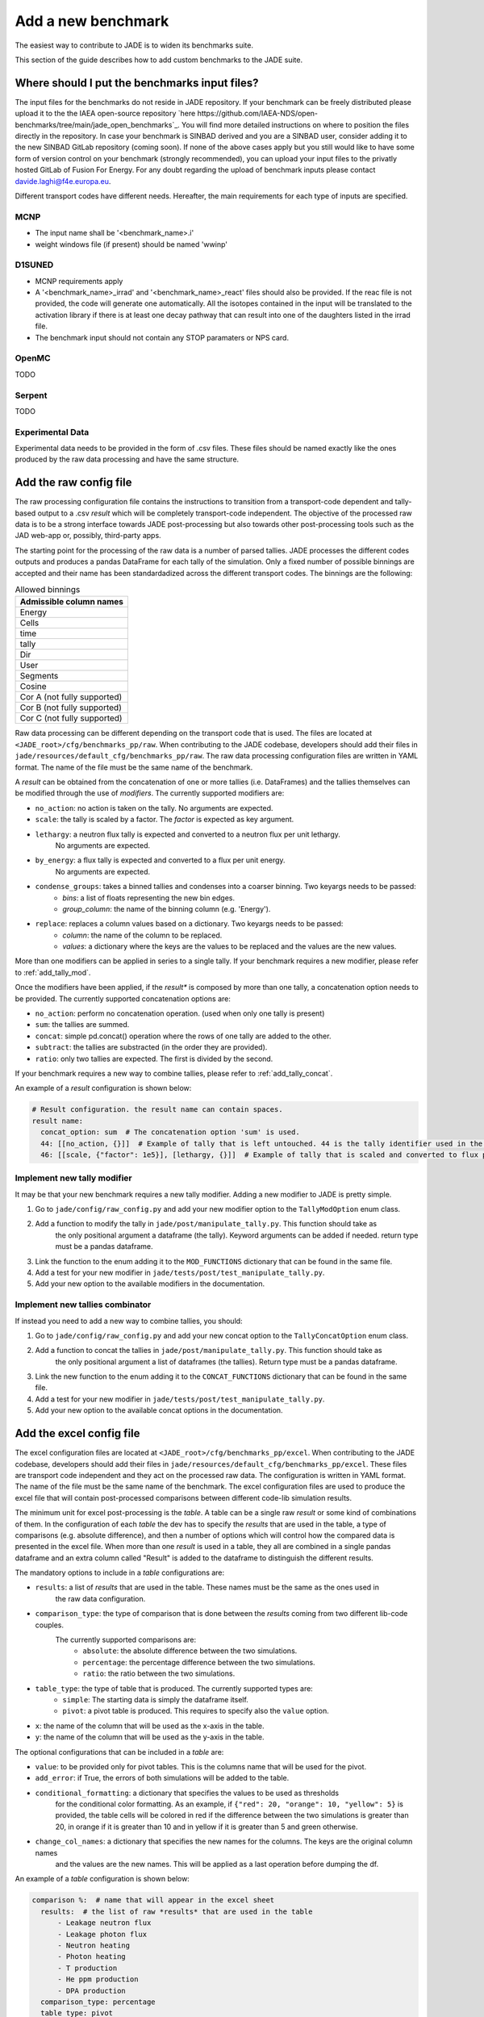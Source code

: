 ###################
Add a new benchmark
###################

The easiest way to contribute to JADE is to widen its benchmarks suite.

This section of the guide describes how to add custom benchmarks to the JADE suite.

Where should I put the benchmarks input files?
==============================================

The input files for the benchmarks do not reside in JADE repository. If your benchmark can be freely
distributed please upload it to the the IAEA open-source repository 
`here https://github.com/IAEA-NDS/open-benchmarks/tree/main/jade_open_benchmarks`_. You will find 
more detailed instructions on where to position the files directly in the repository.
In case your benchmark is SINBAD derived and you are a SINBAD user, consider adding it to the
new SINBAD GitLab repository (coming soon).
If none of the above cases apply but you still would like to have some form of version
control on your benchmark (strongly recommended), you can upload your input files to the
privatly hosted GitLab of Fusion For Energy.
For any doubt regarding the upload of benchmark inputs please contact davide.laghi@f4e.europa.eu.

Different transport codes have different needs. Hereafter, the main requirements for each type
of inputs are specified.

MCNP
----

- The input name shall be '<benchmark_name>.i'
- weight windows file (if present) should be named 'wwinp'

D1SUNED
-------

- MCNP requirements apply
- A '<benchmark_name>_irrad' and '<benchmark_name>_react' files should also be provided.
  If the reac file is not provided, the code will generate one automatically. All the isotopes
  contained in the input will be translated to the activation library if there is at least
  one decay pathway that can result into one of the daughters listed in the irrad file.
- The benchmark input should not contain any STOP paramaters or NPS card.

OpenMC
------
TODO

Serpent
-------
TODO

Experimental Data
-----------------
Experimental data needs to be provided in the form of .csv files. These files should be named
exactly like the ones produced by the raw data processing and have the same structure.

Add the raw config file
=======================

The raw processing configuration file contains the instructions to transition from a transport-code
dependent and tally-based output to a .csv *result* which will be completely transport-code independent.
The objective of the processed raw data is to be a strong interface 
towards JADE post-processing but also towards other post-processing tools such as the
JAD web-app or, possibly, third-party apps. 

The starting point for the processing of the raw data is a number of parsed tallies. JADE processes the
different codes outputs and produces a pandas DataFrame for each tally of the simulation.
Only a fixed number of possible binnings are accepted and their name has been standardadized
across the different transport codes. The binnings are the following:

.. _allowed_binnings:

.. list-table:: Allowed binnings
        :widths: 50
        :header-rows: 1

        * - **Admissible column names**
        * - Energy
        * - Cells
        * - time
        * - tally
        * - Dir
        * - User
        * - Segments
        * - Cosine
        * - Cor A (not fully supported)
        * - Cor B (not fully supported)
        * - Cor C (not fully supported)

Raw data processing can be different depending on the transport code that is used. The files are located
at ``<JADE_root>/cfg/benchmarks_pp/raw``. When contributing to the JADE codebase, developers should
add their files in ``jade/resources/default_cfg/benchmarks_pp/raw``.
The raw data processing configuration files are written in YAML format. The name of the file must be the 
same name of the benchmark.

A *result* can be obtained from the concatenation of one or more tallies (i.e. DataFrames)
and the tallies themselves can be modified through the use of *modifiers*.
The currently supported modifiers are:

* ``no_action``: no action is taken on the tally. No arguments are expected.
* ``scale``: the tally is scaled by a factor. The *factor* is expected as key argument. 
* ``lethargy``: a neutron flux tally is expected and converted to a neutron flux per unit lethargy.
     No arguments are expected.
* ``by_energy``: a flux tally is expected and converted to a flux per unit energy.
     No arguments are expected.
* ``condense_groups``: takes a binned tallies and condenses into a coarser binning. Two keyargs needs to be passed:
     * *bins*: a list of floats representing the new bin edges.
     * *group_column*: the name of the binning column (e.g. 'Energy').
* ``replace``: replaces a column values based on a dictionary. Two keyargs needs to be passed:
     * *column*: the name of the column to be replaced.
     * *values*: a dictionary where the keys are the values to be replaced and the values are
       the new values.

More than one modifiers can be applied in series to a single tally.
If your benchmark requires a new modifier, please refer to :ref:`add_tally_mod`.

Once the modifiers have been applied, if the *result** is composed by more than one tally,
a concatenation option needs to be provided. The currently supported concatenation options are:

* ``no_action``: perform no concatenation operation. (used when only one tally is present)
* ``sum``: the tallies are summed.
* ``concat``: simple pd.concat() operation where the rows of one tally are added to the other.
* ``subtract``: the tallies are substracted (in the order they are provided).
* ``ratio``: only two tallies are expected. The first is divided by the second.

If your benchmark requires a new way to combine tallies, please refer to :ref:`add_tally_concat`.

An example of a *result* configuration is shown below:

.. code-block:: yaml

  # Result configuration. the result name can contain spaces.
  result name:
    concat_option: sum  # The concatenation option 'sum' is used.
    44: [[no_action, {}]]  # Example of tally that is left untouched. 44 is the tally identifier used in the transport code.
    46: [[scale, {"factor": 1e5}], [lethargy, {}]]  # Example of tally that is scaled and converted to flux per unit lethargy.


.. _add_tally_mod:

Implement new tally modifier
----------------------------

It may be that your new benchmark requires a new tally modifier. Adding a new modifier to JADE is pretty simple.

#. Go to ``jade/config/raw_config.py`` and add your new modifier option to the ``TallyModOption`` enum class.
#. Add a function to modify the tally in ``jade/post/manipulate_tally.py``. This function should take as
    the only positional argument a dataframe (the tally). Keyword arguments can be added if needed. return type
    must be a pandas dataframe.
#. Link the function to the enum adding it to the ``MOD_FUNCTIONS`` dictionary that can be found in the same file.
#. Add a test for your new modifier in ``jade/tests/post/test_manipulate_tally.py``.
#. Add your new option to the available modifiers in the documentation.

.. _add_tally_concat:

Implement new tallies combinator
--------------------------------
If instead you need to add a new way to combine tallies, you should:

#. Go to ``jade/config/raw_config.py`` and add your new concat option to the ``TallyConcatOption`` enum class.
#. Add a function to concat the tallies in ``jade/post/manipulate_tally.py``. This function should take as
    the only positional argument a list of dataframes (the tallies). Return type must be a pandas dataframe.
#. Link the new function to the enum adding it to the ``CONCAT_FUNCTIONS`` dictionary that can be found in the same file.
#. Add a test for your new modifier in ``jade/tests/post/test_manipulate_tally.py``.
#. Add your new option to the available concat options in the documentation.

Add the excel config file
=========================

The excel configuration files are located at ``<JADE_root>/cfg/benchmarks_pp/excel``. When contributing to the JADE codebase,
developers should add their files in ``jade/resources/default_cfg/benchmarks_pp/excel``.
These files are transport code independent and they act on the processed raw data. The configuration is written in YAML format.
The name of the file must be the same name of the benchmark. 
The excel configuration files are used to produce the excel file that will contain post-processed comparisons
between different code-lib simulation results.

The minimum unit for excel post-processing is the *table*. A table can be a single raw *result* or some kind of
combinations of them. In the configuration of each *table* the dev has to specify the *results* that are used
in the table, a type of comparisons (e.g. absolute difference), and then a number of options which will control
how the compared data is presented in the excel file.
When more than one *result* is used in a table, they all are combined in a single pandas dataframe and an 
extra column called "Result" is added to the dataframe to distinguish the different results.

The mandatory options to include in a *table* configurations are:

* ``results``: a list of *results* that are used in the table. These names must be the same as the ones used in
     the raw data configuration.
* ``comparison_type``: the type of comparison that is done between the *results* coming from two different lib-code couples.
     The currently supported comparisons are:
        * ``absolute``: the absolute difference between the two simulations.
        * ``percentage``: the percentage difference between the two simulations.
        * ``ratio``: the ratio between the two simulations.
* ``table_type``: the type of table that is produced. The currently supported types are:
        * ``simple``: The starting data is simply the dataframe itself.
        * ``pivot``: a pivot table is produced. This requires to specify also the ``value`` option.
* ``x``: the name of the column that will be used as the x-axis in the table.
* ``y``: the name of the column that will be used as the y-axis in the table.

The optional configurations that can be included in a *table* are:

* ``value``: to be provided only for pivot tables. This is the columns name that will be used for the pivot.
* ``add_error``: if True, the errors of both simulations will be added to the table.
* ``conditional_formatting``: a dictionary that specifies the values to be used as thresholds 
        for the conditional color formatting. As an example, if ``{"red": 20, "orange": 10, "yellow": 5}`` is
        provided, the table cells will be colored in red if the difference between the two simulations is greater than 20,
        in orange if it is greater than 10 and in yellow if it is greater than 5 and green otherwise.
* ``change_col_names``: a dictionary that specifies the new names for the columns. The keys are the original column names
        and the values are the new names. This will be applied as a last operation before dumping the df.

An example of a *table* configuration is shown below:

.. code-block:: yaml

  comparison %:  # name that will appear in the excel sheet
    results:  # the list of raw *results* that are used in the table
        - Leakage neutron flux
        - Leakage photon flux
        - Neutron heating
        - Photon heating
        - T production
        - He ppm production
        - DPA production
    comparison_type: percentage
    table_type: pivot
    x: Case  # this is the column identify the different cases/runs in a multi-run benchmark
    y: [Result, Energy]  # note that also multi-index y axis are supported for pivot tables
    value: Value
    add_error: true
    conditional_formatting: {"red": 20, "orange": 10, "yellow": 5}


Add the atlas config file
=========================

mandatory:

* ``results``: a list of *results* that are used in the table.
    These names must be the same as the ones used in the raw data configuration.
    The effect of selection more than one results is that all *result* dataframe are combined thanks
    to an extra column called "Result" that is added to the global dataframe.
* ``plot_type``: the type of plot to be produced. You can check which type of plots are
    available in JADE in the :ref:`plot_types` section.
* ``title``: title of the plot.
* ``x_label``: label of the x-axis.
* ``y_labels``: label of the y-axis (in some cases more than one label can be provided).
* ``x``: column name that will be used as the x-axis in the plot. Accepted names are listed in :ref:`allowed_binnings`.
* ``y``: column name that will be used as the y-axis in the plot. Accepted names are listed in :ref:`allowed_binnings`.

Optional:
* ``expand_runs``: By default true. If the benchmark consisted of more than one run, the results have been combined in the
       global results dataframe adding a 'Case' column. If expand_runs is set to true, the plot will be produced for each
       case/run separately.
* ``additional_labels``: a dictionary that specifies additional text boxes to be superimposed to the plot.
        It is a dictionary that can accept only two keys: 'major' and 'minor'. Major labels are bigger and placed
        inside a box. Major labels appear above the minor labels. The item associated to each key is a list of 
        tuples that have two elements. The first element is the text to be displayed and the second is the x position
        of the left corner of the text. Units are the ones of the x-axis of the plot.
* ``v_lines``: allows to add vertical lines to the plot. It is a dictionary that accepts only two keys:
        'major' and 'minor'. Major lines are thicker. The item associated to each key is a list of floats that
         indicate the x position of the line. Units are the ones of the x-axis of the plot.
* ``plot_args``: a dictionary that specifies the arguments to be passed to a specific plot type. The keys are the arguments
        names and the values are the arguments values. The list of plot_args parameters available in each plot
        are described in the plot gallery.
* ``rectangles``: TODO